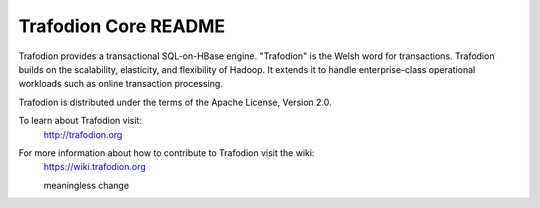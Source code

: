 .. # @@@ START COPYRIGHT @@@
   #
   # (C) Copyright 2014 Hewlett-Packard Development Company, L.P.
   #
   #  Licensed under the Apache License, Version 2.0 (the "License");
   #  you may not use this file except in compliance with the License.
   #  You may obtain a copy of the License at
   #
   #      http://www.apache.org/licenses/LICENSE-2.0
   #
   #  Unless required by applicable law or agreed to in writing, software
   #  distributed under the License is distributed on an "AS IS" BASIS,
   #  WITHOUT WARRANTIES OR CONDITIONS OF ANY KIND, either express or implied.
   #  See the License for the specific language governing permissions and
   #  limitations under the License.
   #
   # @@@ END COPYRIGHT @@@

=============================
Trafodion Core README
=============================

Trafodion provides a transactional SQL-on-HBase engine. "Trafodion" is the Welsh word for transactions. Trafodion builds on the scalability, elasticity, and flexibility of Hadoop. It extends it to handle enterprise-class operational workloads such as online transaction processing.

Trafodion is distributed under the terms of the Apache License, Version 2.0.

To learn about Trafodion visit:
   http://trafodion.org

For more information about how to contribute to Trafodion visit the wiki:
   https://wiki.trafodion.org

   meaningless change
